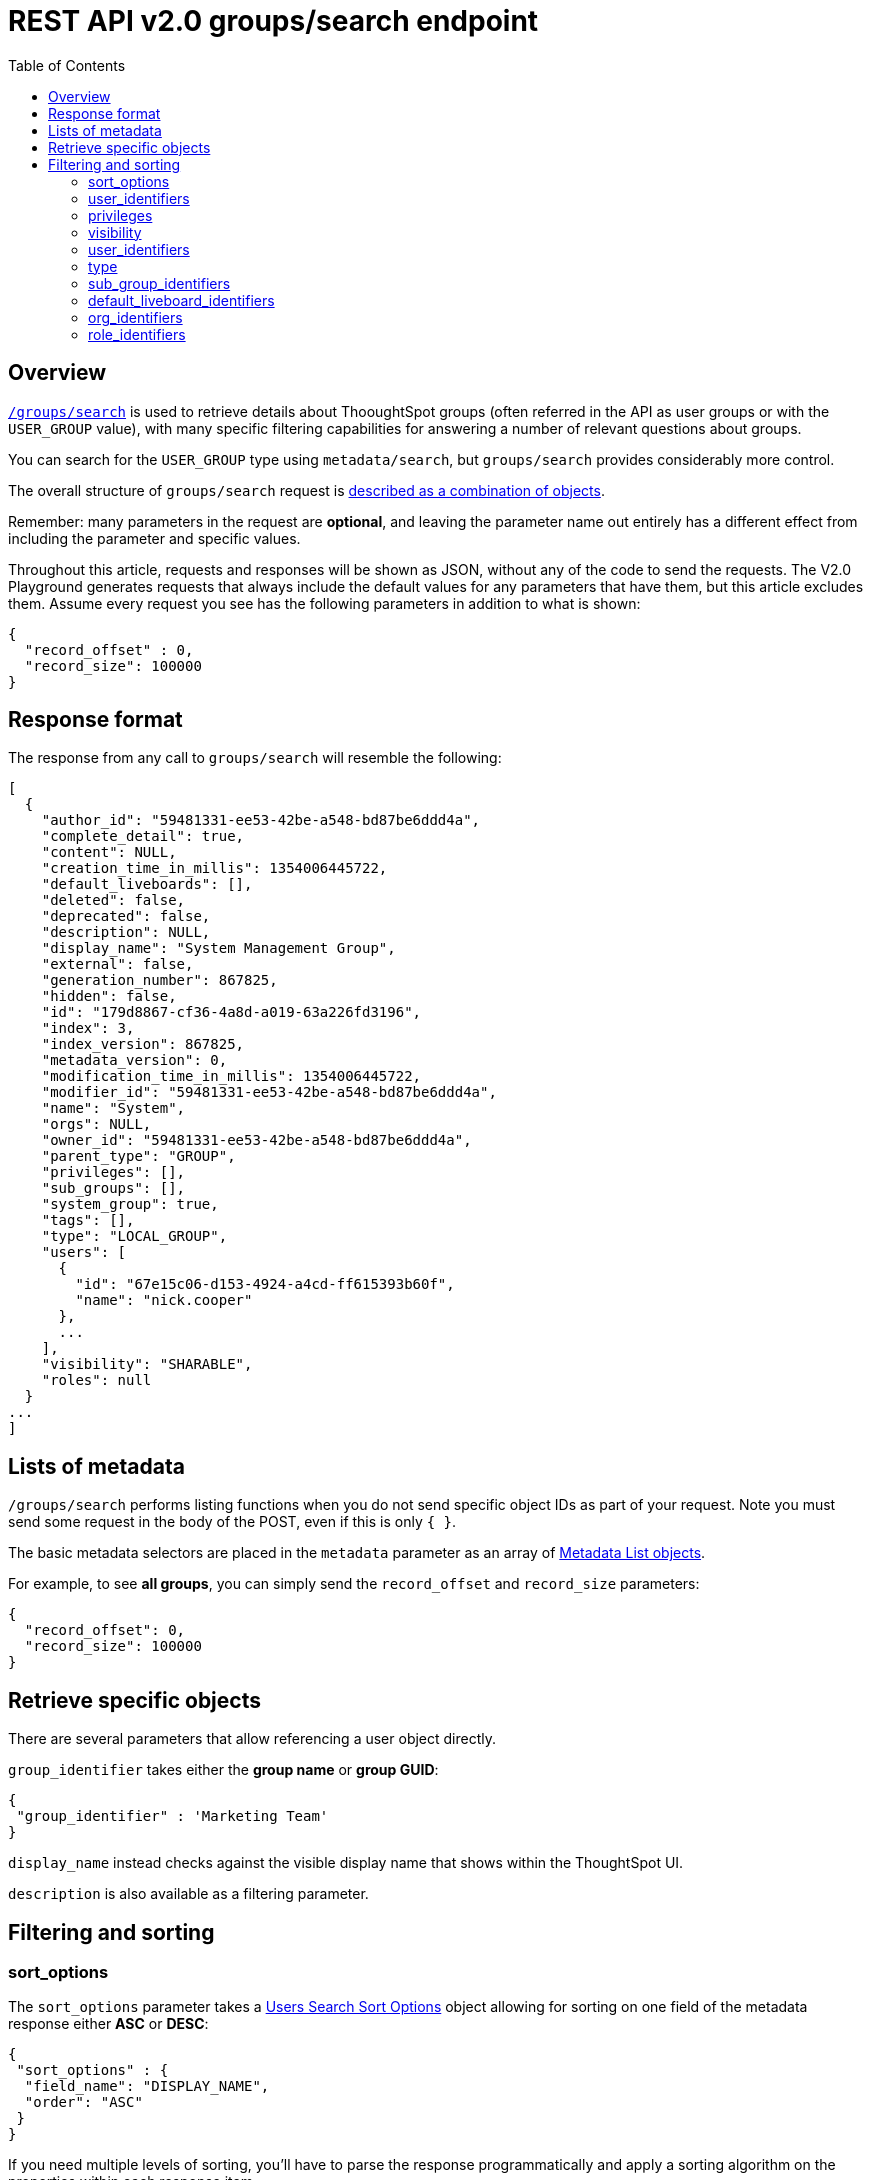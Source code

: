 = REST API v2.0 groups/search endpoint
:toc: true
:toclevels: 2

:page-title: Using REST API V2.0 groups/search endpoint
:page-pageid: rest-apiv2-groups-search
:page-description: Many use cases are possible with the V2.0 groups/search endpoint

== Overview
`link:https://developers.thoughtspot.com/docs/restV2-playground?apiResourceId=http%2Fapi-endpoints%2Fgroups%2Fsearch-user-groups[/groups/search, target=_blank]` is used to retrieve details about ThooughtSpot groups (often referred in the API as user groups or with the `USER_GROUP` value), with many specific filtering capabilities for answering a number of relevant questions about groups.

You can search for the `USER_GROUP` type using `metadata/search`, but `groups/search` provides considerably more control.

The overall structure of `groups/search` request is link:https://developers.thoughtspot.com/docs/restV2-playground?apiResourceId=http%2Fmodels%2Fstructures%2Fapi-rest-20-groups-search-request[described as a combination of objects, target=_blank].

Remember: many parameters in the request are *optional*, and leaving the parameter name out entirely has a different effect from including the parameter and specific values.

Throughout this article, requests and responses will be shown as JSON, without any of the code to send the requests. The V2.0 Playground generates requests that always include the default values for any parameters that have them, but this article excludes them. Assume every request you see has the following parameters in addition to what is shown: 

[source,javascript]
----
{
  "record_offset" : 0,
  "record_size": 100000
}
----

== Response format
The response from any call to `groups/search` will resemble the following:

[source,javascript]
----
[
  {
    "author_id": "59481331-ee53-42be-a548-bd87be6ddd4a",
    "complete_detail": true,
    "content": NULL,
    "creation_time_in_millis": 1354006445722,
    "default_liveboards": [],
    "deleted": false,
    "deprecated": false,
    "description": NULL,
    "display_name": "System Management Group",
    "external": false,
    "generation_number": 867825,
    "hidden": false,
    "id": "179d8867-cf36-4a8d-a019-63a226fd3196",
    "index": 3,
    "index_version": 867825,
    "metadata_version": 0,
    "modification_time_in_millis": 1354006445722,
    "modifier_id": "59481331-ee53-42be-a548-bd87be6ddd4a",
    "name": "System",
    "orgs": NULL,
    "owner_id": "59481331-ee53-42be-a548-bd87be6ddd4a",
    "parent_type": "GROUP",
    "privileges": [],
    "sub_groups": [],
    "system_group": true,
    "tags": [],
    "type": "LOCAL_GROUP",
    "users": [
      {
        "id": "67e15c06-d153-4924-a4cd-ff615393b60f",
        "name": "nick.cooper"
      },
      ...
    ],
    "visibility": "SHARABLE",
    "roles": null
  }
...
]
----

== Lists of metadata
`/groups/search` performs listing functions when you do not send specific object IDs as part of your request. Note you must send some request in the body of the POST, even if this is only `{ }`.

The basic metadata selectors are placed in the `metadata` parameter as an array of link:https://developers.thoughtspot.com/docs/restV2-playground?apiResourceId=http%2Fmodels%2Fstructures%2Fmetadata-list-item-input[Metadata List objects, target=_blank]. 

For example, to see *all groups*, you can simply send the `record_offset` and `record_size` parameters:

[source,javascript]
----
{
  "record_offset": 0,
  "record_size": 100000
}
----

== Retrieve specific objects
There are several parameters that allow referencing a user object directly. 
  
`group_identifier` takes either the **group name** or **group GUID**:

[source,javascript]
----
{
 "group_identifier" : 'Marketing Team'
}
----

`display_name` instead checks against the visible display name that shows within the ThoughtSpot UI.

`description` is also available as a filtering parameter.

== Filtering and sorting

=== sort_options
The `sort_options` parameter takes a link:https://developers.thoughtspot.com/docs/restV2-playground?apiResourceId=http%2Fmodels%2Fenumerations%2Ffield-name[Users Search Sort Options, target=_blank] object allowing for sorting on one field of the metadata response either **ASC** or **DESC**:

[source,javascript]
----
{
 "sort_options" : {
  "field_name": "DISPLAY_NAME",
  "order": "ASC" 
 }
}
----

If you need multiple levels of sorting, you'll have to parse the response programmatically and apply a sorting algorithm on the properties within each response item.

=== user_identifiers
You can filter responses based on which users belong to a group.

The `user_identifiers` parameter takes an array of strings of either **username** or **user GUID**. Note that users have a `display_name` property separate from **username** that cannot be used in the `user_identifiers` array.

[source,javascript]
----
{
 "user_identifiers" : [
    "Developers"
  ]
}
----

As with other filters that take arrays, the query treats multiple items as a logical OR operation. If you need to identify groups with an exact set of users, you'll need to process the result and inspect the `users` array of each returned group object.

=== privileges
Responses can be filtered based on **privileges** assigned to the user. Privileges are assigned through groups directly or via roles on ThoughtSpot instances with the newer roles feature enabled.

The array of privileges works as an OR condition, returning any group with any of the privileges listed. If you need find a group with a set of privileges, you'll have to check the `privileges` array for each group object in the response.

[source,javascript]
----
{
 "privileges": [
    "DEVELOPER",
    "DATADOWNLOADING"
  ]
}
----

=== visibility
Every group has a `visibility` property which can either be `SHARABLE` or `NON_SHARABLE`. A `SHARABLE` group can have content shared by users who belong to the same sharable group.

You can list out groups with a specific visibility setting by specifiying the `visibility` property in the request:

[source,javascript]
----
{
 "visibility": "SHARABLE"
}
----

=== user_identifiers
You can filter responses based on which users belong to a group.

The `user_identifiers` parameter takes an array of strings of either **username** or **user GUID**. Note that users have a `display_name` property separate from **username** that cannot be used in the `user_identifiers` array.

[source,javascript]
----
{
 "user_identifiers" : [
    "Developers"
  ]
}
----

=== type 
The `type` property tracks which SSO method was used to create a given group. The two options are `LOCAL_GROUP` and `LDAP_GROUP`. 

[source,javascript]
----
{
 "type": "LDAP_GROUP"
}
----

=== sub_group_identifiers
Groups in ThoughtSpot can belong to other groups. The `sub_group_identifiers` parameter takes an an array of strings of either **group name** or **group GUID** and returns a list of groups with those sub-groups. 


[source,javascript]
----
{
 "sub_group_identifiers" : [
    "A Sub Group Name"
  ]
}
----


=== default_liveboard_identifiers
The `default_liveboard_identifiers` parameter filters to groups with the specified Liveboards set as default Liveboards set for any user who belongs to that group. The value can take the GUID of a Liveboard or its name, but because Liveboard names are not guaranteed to be unique, it is best to use the GUIDs of any specific Liveboards when using this filtering parameter:

[source,javascript]
----
{
 "default_liveboard_identifiers": 
    ["a1fdcb4d-9cf9-466b-b866-22c53db9b1ac"]
}
----

=== org_identifiers
On a ThoughtSpot instance where orgs has been enabled, a user can belong to multiple orgs. 

The `org_identifiers` parameter takes an array of strings representing either org names or the string version of the org_id, which is an integer.

As with other filtering parameters that take arrays, the list of identifiers is handled as a logical OR, returning any users who belong to any of the provided identifiers. To filter to a user with a particular set of orgs, you will need to do additional processing on the result set to confirm the full set of orgs matches:

[source,javascript]
----
{
 "org_identifiers": [
   "Dev",
   "UAT"
 ]
}
----

The `orgs` key of each user item in the response contains the details of the orgs, which can be read and compared to the set of orgs you want to match for that user:

[source,javascript]
----
...
"orgs":[
  {
    "id": 1568202965,
    "name": "Dev"
  }, 
  {
    "id": 2004448319,
    "name": "Secondary"
  }
]
...
----

Note that the org `id` is an integer in this portion of the response. 

=== role_identifiers
On ThoughtSpot instances with roles enabled, you can use the `role_identifiers` parameter to send an array of either GUID or name of the roles that a group has been assigned to.





